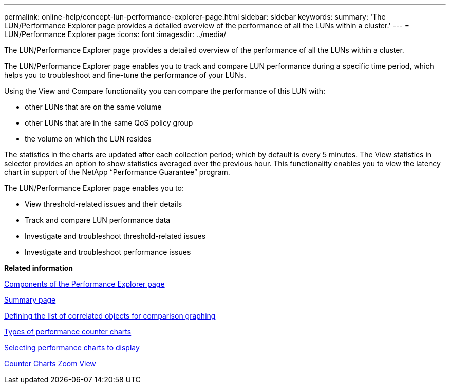 ---
permalink: online-help/concept-lun-performance-explorer-page.html
sidebar: sidebar
keywords: 
summary: 'The LUN/Performance Explorer page provides a detailed overview of the performance of all the LUNs within a cluster.'
---
= LUN/Performance Explorer page
:icons: font
:imagesdir: ../media/

[.lead]
The LUN/Performance Explorer page provides a detailed overview of the performance of all the LUNs within a cluster.

The LUN/Performance Explorer page enables you to track and compare LUN performance during a specific time period, which helps you to troubleshoot and fine-tune the performance of your LUNs.

Using the View and Compare functionality you can compare the performance of this LUN with:

* other LUNs that are on the same volume
* other LUNs that are in the same QoS policy group
* the volume on which the LUN resides

The statistics in the charts are updated after each collection period; which by default is every 5 minutes. The View statistics in selector provides an option to show statistics averaged over the previous hour. This functionality enables you to view the latency chart in support of the NetApp "`Performance Guarantee`" program.

The LUN/Performance Explorer page enables you to:

* View threshold-related issues and their details
* Track and compare LUN performance data
* Investigate and troubleshoot threshold-related issues
* Investigate and troubleshoot performance issues

*Related information*

xref:concept-components-of-the-performance-explorer-page.adoc[Components of the Performance Explorer page]

xref:reference-summary-page-opm.adoc[Summary page]

xref:task-defining-the-list-of-correlated-objects-for-comparison-graphing.adoc[Defining the list of correlated objects for comparison graphing]

xref:reference-types-of-performance-counter-charts.adoc[Types of performance counter charts]

xref:task-selecting-performance-charts-to-display.adoc[Selecting performance charts to display]

xref:concept-counter-charts-zoom-view.adoc[Counter Charts Zoom View]
